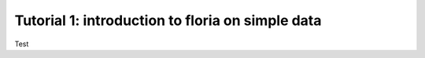Tutorial 1: introduction to floria on simple data
================================================

Test
